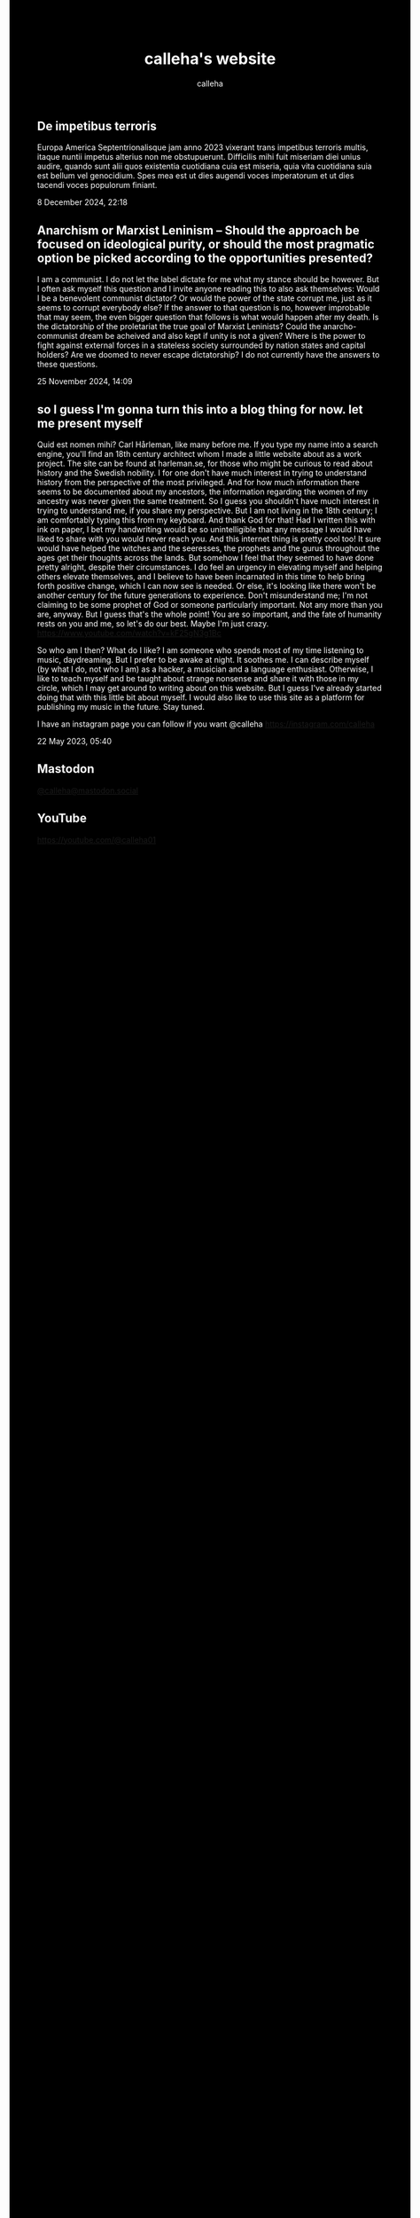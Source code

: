 #+TITLE: calleha's website
#+AUTHOR: calleha
#+OPTIONS: num:nil line-break:t
#+HTML_HEAD: <style type="text/css">body{ max-width:65%; margin: auto; background-color: black; color: white; }</style>
#+HTML_HEAD: <style>.figure-number { display: none; }</style>

** De impetibus terroris
Europa America Septentrionalisque jam anno 2023 vixerant trans impetibus terroris multis, itaque nuntii impetus alterius non me obstupuerunt. Difficilis mihi fuit miseriam diei unius audire, quando sunt alii quos existentia cuotidiana cuia est miseria, quia vita cuotidiana suia est bellum vel genocidium. Spes mea est ut dies augendi voces imperatorum et ut dies tacendi voces populorum finiant.

8 December 2024, 22:18

** Anarchism or Marxist Leninism -- Should the approach be focused on ideological purity, or should the most pragmatic option be picked according to the opportunities presented?
I am a communist. I do not let the label dictate for me what my stance should be however. But I often ask myself this question and I invite anyone reading this to also ask themselves: Would I be a benevolent communist dictator? Or would the power of the state corrupt me, just as it seems to corrupt everybody else? If the answer to that question is no, however improbable that may seem, the even bigger question that follows is what would happen after my death. Is the dictatorship of the proletariat the true goal of Marxist Leninists? Could the anarcho-communist dream be acheived and also kept if unity is not a given? Where is the power to fight against external forces in a stateless society surrounded by nation states and capital holders? Are we doomed to never escape dictatorship? I do not currently have the answers to these questions.

25 November 2024, 14:09

** so I guess I'm gonna turn this into a blog thing for now. let me present myself
Quid est nomen mihi? Carl Hårleman, like many before me. If you type my name into a search engine, you'll find an 18th century architect whom I made a little website about as a work project. The site can be found at harleman.se, for those who might be curious to read about history and the Swedish nobility. I for one don't have much interest in trying to understand history from the perspective of the most privileged. And for how much information there seems to be documented about my ancestors, the information regarding the women of my ancestry was never given the same treatment. So I guess you shouldn't have much interest in trying to understand me, if you share my perspective. But I am not living in the 18th century; I am comfortably typing this from my keyboard. And thank God for that! Had I written this with ink on paper, I bet my handwriting would be so unintelligible that any message I would have liked to share with you would never reach you. And this internet thing is pretty cool too! It sure would have helped the witches and the seeresses, the prophets and the gurus throughout the ages get their thoughts across the lands. But somehow I feel that they seemed to have done pretty alright, despite their circumstances. I do feel an urgency in elevating myself and helping others elevate themselves, and I believe to have been incarnated in this time to help bring forth positive change, which I can now see is needed. Or else, it's looking like there won't be another century for the future generations to experience. Don't misunderstand me; I'm not claiming to be some prophet of God or someone particularly important. Not any more than you are, anyway. But I guess that's the whole point! You are so important, and the fate of humanity rests on you and me, so let's do our best. Maybe I'm just crazy. https://www.youtube.com/watch?v=kF25gN3g1Bc

So who am I then? What do I like? I am someone who spends most of my time listening to music, daydreaming. But I prefer to be awake at night. It soothes me. I can describe myself (by what I do, not who I am) as a hacker, a musician and a language enthusiast. Otherwise, I like to teach myself and be taught about strange nonsense and share it with those in my circle, which I may get around to writing about on this website. But I guess I've already started doing that with this little bit about myself. I would also like to use this site as a platform for publishing my music in the future. Stay tuned.

I have an instagram page you can follow if you want
@calleha https://instagram.com/calleha

22 May 2023, 05:40

** Mastodon
#+html: <a rel="me" href="https://mastodon.social/@calleha">@calleha@mastodon.social</a>
** YouTube
https://youtube.com/@calleha01
